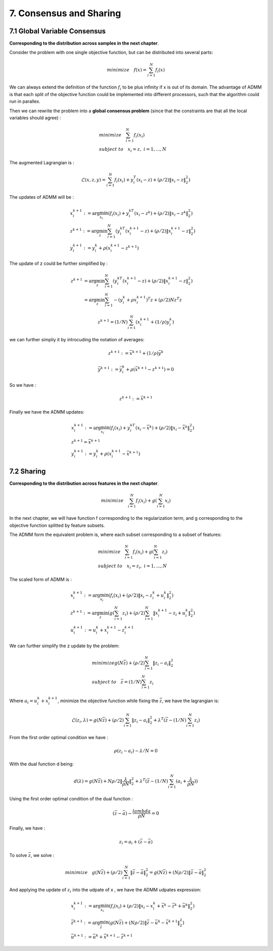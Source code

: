 7. Consensus and Sharing
===============================


7.1 Global Variable Consensus
---------------------------------

**Corresponding to the distribution across samples in the next chapter**.

Consider the problem with one single objective function, but can be distributed into several parts:

.. math::
  minimize \quad f(x) = \sum_{i=1}^{N}f_{i}(x)

We can always extend the definition of the function :math:`f_{i}` to be plus infinity if x is out of its domain.
The advantage of ADMM is that each split of the objective function could be implemented into different processors, such
that the algorithm could run in parallex.

Then we can rewrite the problem into a **global consensus problem** (since that the constraints are that all the local variables should agree) :

.. math::
  \begin{align*}
  &minimize \quad \sum_{i=1}^{N}f_{i}(x_{i}) \\
  &subject\ to \quad x_{i} = z, \ i = 1, ..., N
  \end{align*}

The augmented Lagrangian is :

.. math::
  \mathcal{L}(x,z,y) = \sum_{i=1}^{N}f_{i}(x_{i}) + y_{i}^{T}(x_{i}-z) + (\rho/2)\|x_{i} -z \|_{2}^{2})

The updates of ADMM will be :

.. math::
  \begin{align*}
  &x^{k+1}_{i} := \arg\min_{x_{i}} (f_{i}(x_{i}) + y_{i}^{kT}(x_{i}-z^{k}) + (\rho/2)\|x_{i} -z^{k} \|_{2}^{2}) \\
  &z^{k+1} := \arg\min_{z} \sum_{i=1}^{N}(y_{i}^{kT}(x_{i}^{k+1}-z) + (\rho/2)\|x_{i}^{k+1} -z \|_{2}^{2}) \\
  &y^{k+1}_{i} := y^{k}_{i} + \rho(x^{k+1}_{i}-z^{k+1})
  \end{align*}

The update of z could be further simplified by :

.. math::
  \begin{align*}
  z^{k+1} &= \arg\min_{z} \sum_{i=1}^{N}(y_{i}^{kT}(x_{i}^{k+1}-z) + (\rho/2)\|x_{i}^{k+1} -z \|_{2}^{2}) \\
  &= \arg\min_{z} \sum_{i=1}^{N} - (y_{i}^{k} +\rho x_{i}^{k+1})^{T}z + (\rho/2)Nz^{T}z
  \end{align*}

.. math::
  z^{k+1} = (1/N)\sum_{i=1}^{N}(x_{i}^{k+1} + (1/\rho)y_{i}^{k})

we can further simpliy it by introcuding the notation of averages:

.. math::
  z^{k+1} := \bar{x}^{k+1} + (1/\rho)\bar{y}^{k}

.. math::
  \bar{y}^{k+1} := \bar{y}^{k}_{i} + \rho(\bar{x}^{k+1}-z^{k+1}) = 0

So we have :

.. math::
  z^{k+1} := \bar{x}^{k+1}

Finally we have the ADMM updates:

.. math::
  \begin{align*}
  &x^{k+1}_{i} := \arg\min_{x_{i}} (f_{i}(x_{i}) + y_{i}^{kT}(x_{i}-\bar{x}^{k}) + (\rho/2)\|x_{i} -\bar{x}^{k} \|_{2}^{2}) \\
  &z^{k+1} = \bar{x}^{k+1}\\
  &y^{k+1}_{i} := y^{k}_{i} + \rho(x^{k+1}_{i}-\bar{x}^{k+1})
  \end{align*}

7.2 Sharing
-------------------------

**Corresponding to the distribution across features in the next chapter**.

.. math::
  minimize \quad \sum_{i=1}^{N}f_{i}(x_{i}) + g(\sum_{i=1}^{N}x_{i})

In the next chapter, we will have function f corresponding to the regularization term, and g corresponding to the objective function splitted by feature subsets.

The ADMM form the equivalent problem is, where each subset corresponding to a subset of features:

.. math::
  \begin{align*}
  &minimize \quad \sum_{i=1}^{N}f_{i}(x_{i}) + g(\sum_{i=1}^{N}z_{i}) \\
  &subject\ to \quad x_{i} = z_{i}, \ i = 1,...,N
  \end{align*}

The scaled form of ADMM is :

.. math::
  \begin{align*}
  &x^{k+1}_{i} := \arg\min_{x_{i}} (f_{i}(x_{i}) + (\rho/2)\|x_{i} - z_{i}^{k} + u_{i}^{k}\|_{2}^{2}) \\
  &z^{k+1} := \arg\min_{z}(g(\sum_{i=1}^{N}z_{i}) + (\rho/2)\sum_{i=1}^{N}\|x_{i}^{k+1} - z_{i} + u_{i}^{k}\|_{2}^{2}) \\
  &u^{k+1}_{i} := u^{k}_{i} + x_{i}^{k+1} - z_{i}^{k+1}
  \end{align*}

We can further simplify the z update by the problem:

.. math::
  \begin{align*}
  &minimize g(N\bar{z}) + (\rho/2)\sum_{i=1}^{N}\|z_{i} -a_{i}\|_{2}^{2} \\
  &subject\ to \quad \bar{z} = (1/N)\sum_{i=1}^{N}z_{i}
  \end{align*}

Where :math:`a_{i} = u_{i}^{k} + x_{i}^{k+1}`, minimize the objective function while fixing the :math:`\bar{z}`, we have the lagrangian is:

.. math::
  \mathcal{L}(z_{i}, \lambda) = g(N\bar{z}) + (\rho/2)\sum_{i=1}^{N}\|z_{i} -a_{i}\|_{2}^{2} + \lambda^{T} (\bar{z} - (1/N)\sum_{i=1}^{N}z_{i})

From the first order optimal condition we have :

.. math::
  \rho (z_{i} - a_{i}) - \lambda /N =0

With the dual function d being:

.. math::
  d(\lambda) = g(N\bar{z}) + N\rho/2\|\frac{\lambda}{\rho N}\|_{2}^{2} + \lambda^{T} (\bar{z} - (1/N)\sum_{i=1}^{N}(a_{i} + \frac{\lambda}{\rho N}))

Using the first order optimal condition of the dual function :

.. math::
  (\bar{z} - \bar{a}) - \frac{lambda}{\rho N} = 0

Finally, we have :

.. math::
  z_{i} = a_{i} + (\bar{z} -\bar{a})

To solve :math:`\bar{z}`, we solve :

.. math::
  minimize \quad g(N\bar{z}) + (\rho/2)\sum_{i=1}^{N}\|\bar{z}-\bar{a}\|_{2}^{2} = g(N\bar{z}) + (N\rho/2)\|\bar{z}-\bar{a}\|_{2}^{2}

And applying the update of :math:`z_{i}` into the udpate of x , we have the ADMM udpates expression:

.. math::
  \begin{align*}
  &x_{i}^{k+1} := \arg\min_{x_{i}} (f_{i}(x_{i}) + (\rho/2)\|x_{i} - x_{i}^{k} + \bar{x}^{k} - \bar{z}^{k} + \bar{u}^{k}\|_{2}^{2}  ) \\
  &\bar{z}^{k+1} := \arg\min_{\bar{z}} (g(N\bar{z}) + (N\rho/2)\|\bar{z}-\bar{u}^{k} - \bar{x}^{k+1}\|_{2}^{2}) \\
  &\bar{u}^{k+1} := \bar{u}^{k} + \bar{x}^{k+1} - \bar{z}^{k+1}
  \end{align*}
